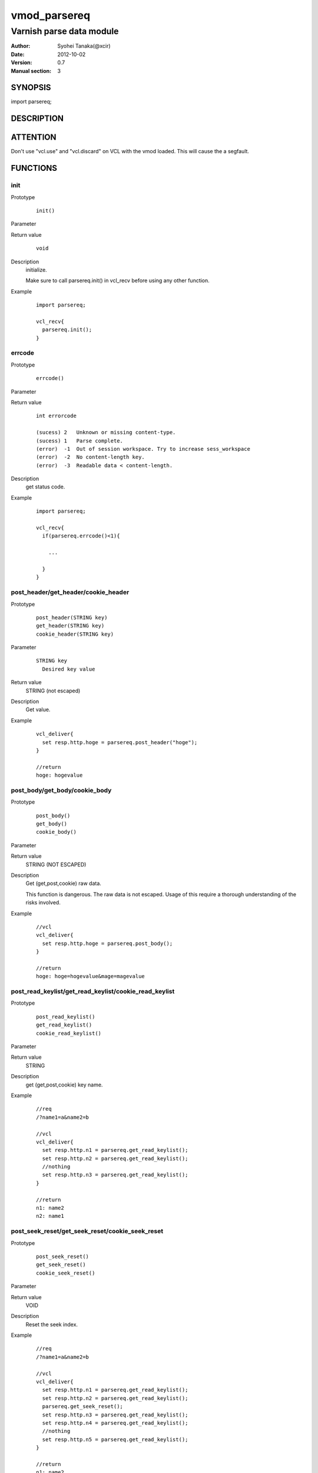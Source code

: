===================
vmod_parsereq
===================

-------------------------
Varnish parse data module
-------------------------

:Author: Syohei Tanaka(@xcir)
:Date: 2012-10-02
:Version: 0.7
:Manual section: 3

SYNOPSIS
===========

import parsereq;

DESCRIPTION
==============

ATTENTION
============

Don't use "vcl.use" and "vcl.discard" on VCL with the vmod loaded. This will cause the a segfault. 

FUNCTIONS
============

init
-------------

Prototype
        ::

                init()

Parameter

Return value
        ::

                void
                

Description
	initialize.
	
	Make sure to call parsereq.init() in vcl_recv before using 
	any other function.

Example
        ::

                import parsereq;
                
                vcl_recv{
                  parsereq.init();
                }

errcode
-------------

Prototype
        ::

                errcode()

Parameter

Return value
        ::

                int errorcode
                
                (sucess) 2   Unknown or missing content-type.
                (sucess) 1   Parse complete.
                (error)  -1  Out of session workspace. Try to increase sess_workspace
                (error)  -2  No content-length key.
                (error)  -3  Readable data < content-length.
                

Description
	get status code.

Example
        ::

                import parsereq;
                
                vcl_recv{
                  if(parsereq.errcode()<1){
                  
                    ...
                  
                  }
                }

post_header/get_header/cookie_header
------------------------------------

Prototype
        ::

                post_header(STRING key)
                get_header(STRING key)
                cookie_header(STRING key)
Parameter
        ::

                STRING key
                  Desired key value 

	
Return value
	STRING (not escaped)
Description
	Get value.

Example
        ::

                vcl_deliver{
                  set resp.http.hoge = parsereq.post_header("hoge");
                }
                
                //return
                hoge: hogevalue

post_body/get_body/cookie_body
------------------------------

Prototype
        ::

                post_body()
                get_body()
                cookie_body()

Parameter

Return value
	STRING (NOT ESCAPED)

Description
	Get (get,post,cookie) raw data.
	
	This function is dangerous. The raw data is not escaped.
	Usage of this require a thorough understanding of the risks
	involved.

Example
        ::

                //vcl
                vcl_deliver{
                  set resp.http.hoge = parsereq.post_body();
                }
                
                //return
                hoge: hoge=hogevalue&mage=magevalue


post_read_keylist/get_read_keylist/cookie_read_keylist
------------------------------------------------------

Prototype
        ::

                post_read_keylist()
                get_read_keylist()
                cookie_read_keylist()

Parameter

Return value
	STRING

Description
	get (get,post,cookie) key name.

Example
        ::

                //req
                /?name1=a&name2=b
                
                //vcl
                vcl_deliver{
                  set resp.http.n1 = parsereq.get_read_keylist();
                  set resp.http.n2 = parsereq.get_read_keylist();
                  //nothing
                  set resp.http.n3 = parsereq.get_read_keylist();
                }
                
                //return
                n1: name2
                n2: name1

post_seek_reset/get_seek_reset/cookie_seek_reset
------------------------------------------------

Prototype
        ::

                post_seek_reset()
                get_seek_reset()
                cookie_seek_reset()

Parameter

Return value
	VOID

Description
	Reset the seek index.

Example
        ::

                //req
                /?name1=a&name2=b
                
                //vcl
                vcl_deliver{
                  set resp.http.n1 = parsereq.get_read_keylist();
                  set resp.http.n2 = parsereq.get_read_keylist();
                  parsereq.get_seek_reset();
                  set resp.http.n3 = parsereq.get_read_keylist();
                  set resp.http.n4 = parsereq.get_read_keylist();
                  //nothing
                  set resp.http.n5 = parsereq.get_read_keylist();
                }
                
                //return
                n1: name2
                n2: name1
                n3: name2
                n4: name1


INSTALLATION
==================

Installation requires a Varnish source tree.

Usage::

 ./autogen.sh
 ./configure VARNISHSRC=DIR [VMODDIR=DIR]

`VARNISHSRC` is the directory of the Varnish source tree for which to
compile your vmod. Both the `VARNISHSRC` and `VARNISHSRC/include`
will be added to the include search paths for your module.

Optionally you can also set the vmod install directory by adding
`VMODDIR=DIR` (defaults to the pkg-config discovered directory from your
Varnish installation).

Make targets:

* make - builds the vmod
* make install - installs your vmod in `VMODDIR`
* make check - runs the unit tests in ``src/tests/*.vtc``

Trouble shooting
=================

You could try to increase the sess_workspace and http_req_size
parameters and stack size(ulimit -s).

Tested Version
===============

* 3.0.1
* 3.0.2
* 3.0.2-streaming
* 3.0.3

HISTORY
===========

Version 0.8: Support unknown content-type.(post_body only) [issue #3 Thanks c0ze]

Version 0.7: Bug fix: forgot to care binary. [issue #4 Thanks dnewhall]

Version 0.6: Bug fix: when you vcl reloaded, hook method be off.

Version 0.5: Rename module(parsepost -> parsereq)

Version 0.4: Add get keylist function.

Version 0.3: Support GET,COOKIE, modify interface.

Version 0.2: Rename module(postparse -> parsepost)

Version 0.1: Add function parse

COPYRIGHT
=============

This document is licensed under the same license as the
libvmod-rewrite project. See LICENSE for details.

* Copyright (c) 2012 Syohei Tanaka(@xcir)

File layout and configuration based on libvmod-example

* Copyright (c) 2011 Varnish Software AS

parse method based on VFW( https://github.com/scarpellini/VFW )

url encode method based on http://d.hatena.ne.jp/hibinotatsuya/20091128/1259404695
